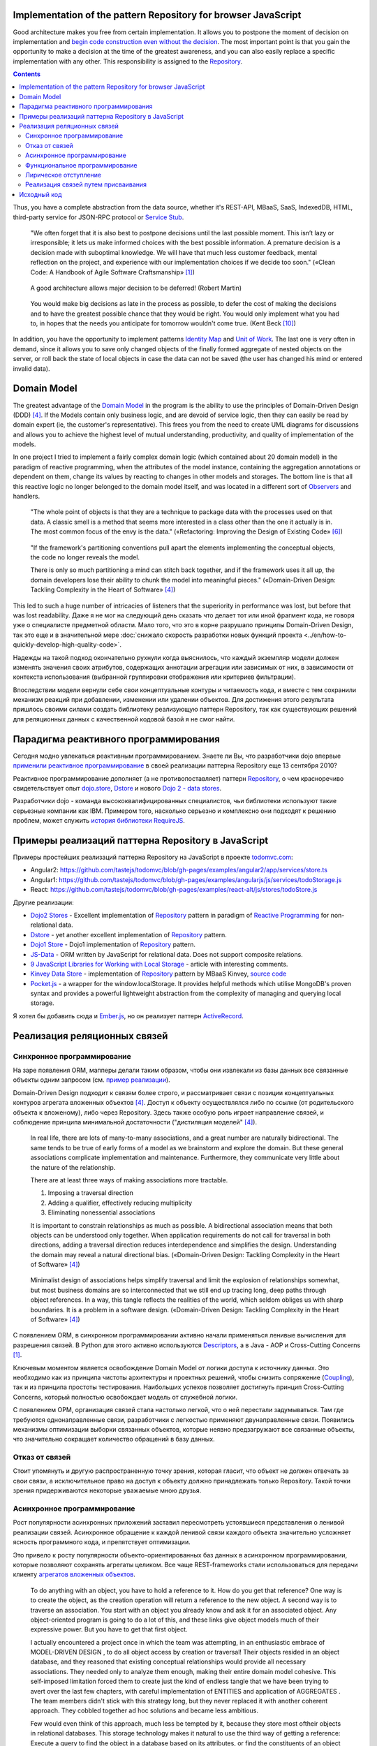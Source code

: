 
Implementation of the pattern Repository for browser JavaScript
===============================================================

.. post::
   :language: en
   :tags: Repository, ORM, JavaScript
   :category:
   :author: Ivan Zakrevsky

.. 06 Aug, 2017

Good architecture makes you free from certain implementation.
It allows you to postpone the moment of decision on implementation and `begin code construction even without the decision <Service Stub_>`__.
The most important point is that you gain the opportunity to make a decision at the time of the greatest awareness, and you can also easily replace a specific implementation with any other.
This responsibility is assigned to the `Repository`_.


.. contents:: Contents


Thus, you have a complete abstraction from the data source, whether it's REST-API, MBaaS, SaaS, IndexedDB, HTML, third-party service for JSON-RPC protocol or `Service Stub`_.

    "We often forget that it is also best to postpone decisions until the last possible moment.
    This isn’t lazy or irresponsible; it lets us make informed choices with the best possible information.
    A premature decision is a decision made with suboptimal knowledge. We will have that
    much less customer feedback, mental reflection on the project, and experience with our
    implementation choices if we decide too soon."
    («Clean Code: A Handbook of Agile Software Craftsmanship» [#fnccode]_)

..

    A good architecture allows major decision to be deferred! (Robert Martin)

.. A good architecture allows you to defer critical decisions, it doesn’t force you to defer them. However, if you can defer them, it means you have lots of flexibility.
   («Clean Architecture» [#fnca]_)

..

    You would make big decisions as
    late in the process as possible, to defer the cost of making the decisions and to have
    the greatest possible chance that they would be right. You would only implement
    what you had to, in hopes that the needs you anticipate for tomorrow wouldn't come
    true.
    (Kent Beck [#fnxp]_)

In addition, you have the opportunity to implement patterns `Identity Map`_ and `Unit of Work`_.
The last one is very often in demand, since it allows you to save only changed objects of the finally formed aggregate of nested objects on the server, or roll back the state of local objects in case the data can not be saved (the user has changed his mind or entered invalid data).


Domain Model
============

The greatest advantage of the `Domain Model`_ in the program is the ability to use the principles of Domain-Driven Design (DDD) [#fnddd]_.
If the Models contain only business logic, and are devoid of service logic, then they can easily be read by domain expert (ie, the customer's representative).
This frees you from the need to create UML diagrams for discussions and allows you to achieve the highest level of mutual understanding, productivity, and quality of implementation of the models.

In one project I tried to implement a fairly complex domain logic (which contained about 20 domain model) in the paradigm of reactive programming, when the attributes of the model instance, containing the aggregation annotations or dependent on them, change its values by reacting to changes in other models and storages.
The bottom line is that all this reactive logic no longer belonged to the domain model itself, and was located in a different sort of `Observers <Observer_>`__ and handlers.

    "The whole point of objects is that they are a technique to package data with the processes used
    on that data. A classic smell is a method that seems more interested in a class other than the one
    it actually is in. The most common focus of the envy is the data."
    («Refactoring: Improving the Design of Existing Code» [#fnrefactoring]_)   

..

    "If the framework's partitioning conventions pull apart the elements implementing the
    conceptual objects, the code no longer reveals the model.

    There is only so much partitioning a mind can stitch back together, and if the framework uses 
    it all up, the domain developers lose their ability to chunk the model into meaningful pieces."
    («Domain-Driven Design: Tackling Complexity in the Heart of Software» [#fnddd]_)

This led to such a huge number of intricacies of listeners that the superiority in performance was lost, but before that was lost readability.
Даже я не мог на следующий день сказать что делает тот или иной фрагмент кода, не говоря уже о специалисте предметной области.
Мало того, что это в корне разрушало принципы Domain-Driven Design, так это еще и в значительной мере :doc:`снижало скорость разработки новых функций проекта <../en/how-to-quickly-develop-high-quality-code>`.

Надежды на такой подход окончательно рухнули когда выяснилось, что каждый экземпляр модели должен изменять значения своих атрибутов, содержащих аннотации агрегации или зависимых от них, в зависимости от контекста использования (выбранной группировки отображения или критериев фильтрации).

Впоследствии модели вернули себе свои концептуальные контуры и читаемость кода, и вместе с тем сохранили механизм реакций при добавлении, изменении или удалении объектов.
Для достижения этого результата пришлось своими силами создать библиотеку реализующую паттерн Repository, так как существующих решений для реляционных данных с качественной кодовой базой я не смог найти.


Парадигма реактивного программирования
======================================

Сегодня модно увлекаться реактивным программированием.
Знаете ли Вы, что разработчики dojo впервые `применили реактивное программирование <https://github.com/dojo/dojo/commit/4bd91a5939d4dbc8a43d673cc279bb3d39ed0895#diff-48ec1f2998cbe6d644df0c9abd32d9d0R35>`__ в своей реализации паттерна Repository еще 13 сентября 2010?

Реактивное программирование дополняет (а не противопоставляет) паттерн `Repository`_, о чем красноречиво свидетельствует опыт `dojo.store`_, `Dstore`_ и нового `Dojo 2 - data stores <https://github.com/dojo/stores>`_.

Разработчики dojo - команда высококвалифицированных специалистов, чьи библиотеки используют такие серьезные компании как IBM.
Примером того, насколько серьезно и комплексно они подходят к решению проблем, может служить `история библиотеки RequireJS <http://requirejs.org/docs/history.html>`_.


Примеры реализаций паттерна Repository в JavaScript
===================================================

Примеры простейших реализаций паттерна Repository на JavaScript в проекте `todomvc.com <http://todomvc.com/>`_:

- Angular2: https://github.com/tastejs/todomvc/blob/gh-pages/examples/angular2/app/services/store.ts
- Angular1: https://github.com/tastejs/todomvc/blob/gh-pages/examples/angularjs/js/services/todoStorage.js
- React: https://github.com/tastejs/todomvc/blob/gh-pages/examples/react-alt/js/stores/todoStore.js

Другие реализации:

- `Dojo2 Stores <https://github.com/dojo/stores>`_ - \
  Excellent implementation of `Repository`_ pattern in paradigm of `Reactive Programming`_ for non-relational data.
- `Dstore <http://dstorejs.io/>`_ - \
  yet another excellent implementation of `Repository`_ pattern.
- `Dojo1 Store <https://dojotoolkit.org/reference-guide/1.10/dojo/store.html>`_ - \
  Dojo1 implementation of `Repository`_ pattern.
- `JS-Data <http://www.js-data.io/>`_ - \
  ORM written by JavaScript for relational data. Does not support composite relations.
- `9 JavaScript Libraries for Working with Local Storage <https://www.sitepoint.com/9-javascript-libraries-working-with-local-storage/>`_ - \
  article with interesting comments.
- `Kinvey Data Store <http://devcenter.kinvey.com/angular/guides/datastore>`_ - \
  implementation of `Repository`_ pattern by MBaaS Kinvey, `source code <https://github.com/Kinvey/js-sdk/tree/master/src/datastore/src>`__
- `Pocket.js <https://github.com/vincentracine/pocketjs>`_ - \
  a wrapper for the window.localStorage. It provides helpful methods which utilise MongoDB's proven syntax and provides a powerful lightweight abstraction from the complexity of managing and querying local storage.

Я хотел бы добавить сюда и `Ember.js <https://emberjs.com/>`_, но он реализует паттерн `ActiveRecord`_.


Реализация реляционных связей
=============================


Синхронное программирование
---------------------------

На заре появления ORM, мапперы делали таким образом, чтобы они извлекали из базы данных все связанные объекты одним запросом (см. `пример реализации <https://bitbucket.org/emacsway/openorm/src/default/python/>`_).

Domain-Driven Design подходит к связям более строго, и рассматривает связи с позиции концептуальных контуров агрегата вложенных объектов [#fnddd]_.
Доступ к объекту осуществлялся либо по ссылке (от родительского объекта к вложеному), либо через Repository.
Здесь также особую роль играет направление связей, и соблюдение принципа минимальной достаточности ("дистиляция моделей" [#fnddd]_).

    In real life, there are lots of many-to-many associations, and a great number are naturally
    bidirectional. The same tends to be true of early forms of a model as we brainstorm and explore
    the domain. But these general associations complicate implementation and maintenance.
    Furthermore, they communicate very little about the nature of the relationship.

    There are at least three ways of making associations more tractable.

    1. Imposing a traversal direction
    2. Adding a qualifier, effectively reducing multiplicity
    3. Eliminating nonessential associations

    It is important to constrain relationships as much as possible. A bidirectional association means
    that both objects can be understood only together. When application requirements do not call for
    traversal in both directions, adding a traversal direction reduces interdependence and simplifies
    the design. Understanding the domain may reveal a natural directional bias.
    («Domain-Driven Design: Tackling Complexity in the Heart of Software» [#fnddd]_)

..

    Minimalist design of associations helps simplify traversal and limit the explosion of relationships
    somewhat, but most business domains are so interconnected that we still end up tracing long,
    deep paths through object references. In a way, this tangle reflects the realities of the world,
    which seldom obliges us with sharp boundaries. It is a problem in a software design.
    («Domain-Driven Design: Tackling Complexity in the Heart of Software» [#fnddd]_)

С появлением ORM, в синхронном программировании активно начали применяться ленивые вычисления для разрешения связей.
В Python для этого активно используются `Descriptors <https://docs.python.org/3/howto/descriptor.html>`__, а в Java - AOP и Cross-Cutting Concerns [#fnccode]_.

Ключевым моментом является освобождение Domain Model от логики доступа к источнику данных.
Это необходимо как из принципа чистоты архитектуры и проектных решений, чтобы снизить сопряжение (`Coupling`_), так и из принципа простоты тестирования.
Наибольших успехов позволяет достигнуть принцип Cross-Cutting Concerns, который полностью освобождает модель от служебной логики.

С появлением ОРМ, организация связей стала настолько легкой, что о ней перестали задумываться.
Там где требуются однонаправленные связи, разработчики с легкостью применяют двунаправленные связи.
Появились механизмы оптимизации выборки связанных объектов, которые неявно предзагружают все связанные объекты, что значительно сокращает количество обращений в базу данных.


Отказ от связей
---------------

Стоит упомянуть и другую распространенную точку зрения, которая гласит, что объект не должен отвечать за свои связи, а исключительное право на доступ к объекту должно принадлежать только Repository.
Такой точки зрения придерживаются некоторые уважаемые мною друзья.


Асинхронное программирование
----------------------------

Рост популярности асинхронных приложений заставил пересмотреть устоявшиеся представления о ленивой реализации связей.
Асинхронное обращение к каждой ленивой связи каждого объекта значительно усложняет ясность программного кода, и препятствует оптимизации.

Это привело к росту популярности объекто-ориентированных баз данных в асинхронном программировании, которые позволяют сохранять агрегаты целиком.
Все чаще REST-frameworks стали использоваться для передачи клиенту `агрегатов вложенных объектов <http://www.django-rest-framework.org/api-guide/serializers/#dealing-with-nested-objects>`_.

    To do anything with an object, you have to hold a reference to it. How do you get that reference?
    One way is to create the object, as the creation operation will return a reference to the new
    object. A second way is to traverse an association. You start with an object you already know and
    ask it for an associated object. Any object-oriented program is going to do a lot of this, and these
    links give object models much of their expressive power. But you have to get that first object.

    I actually encountered a project once in which the team was attempting, in an enthusiastic
    embrace of MODEL-DRIVEN DESIGN , to do all object access by creation or traversal! Their objects
    resided in an object database, and they reasoned that existing conceptual relationships would
    provide all necessary associations. They needed only to analyze them enough, making their entire
    domain model cohesive. This self-imposed limitation forced them to create just the kind of endless
    tangle that we have been trying to avert over the last few chapters, with careful implementation of
    ENTITIES and application of AGGREGATES . The team members didn't stick with this strategy long, but
    they never replaced it with another coherent approach. They cobbled together ad hoc solutions
    and became less ambitious.

    Few would even think of this approach, much less be tempted by it, because they store most oftheir objects in relational databases.
    This storage technology makes it natural to use the third way
    of getting a reference: Execute a query to find the object in a database based on its attributes, or
    find the constituents of an object and then reconstitute it.
    («Domain-Driven Design: Tackling Complexity in the Heart of Software» [#fnddd]_)

Необходимость обхода агрегатов активизировала интерес к функциональному программированию, особенно в сочетании с парадигмой реактивного программирования.

Однако, решение одной проблемы порождало другую проблему.


Функциональное программирование
-------------------------------

Функциональное программирование сложнее использовать для объектов предметной области, так как его сложнее структурировать логически (особенно при отсутствии поддержки `множественной диспетчеризации <https://ru.wikipedia.org/wiki/%D0%9C%D1%83%D0%BB%D1%8C%D1%82%D0%B8%D0%BC%D0%B5%D1%82%D0%BE%D0%B4>`__), что зачастую приводит к появлению плохо читаемого кода, который выражает не то, "что" он делает, а то, "как" он делает непонятно что.

    If you wanted polymophism in C, you’d have to manage those pointers yourself;
    and that’s hard. If you wanted polymorphism in Lisp you’d have to manage those pointers yourself (pass them in as arguments to some higher level algorithm (which, by the way IS the Strategy pattern.))
    But in an OO language, those pointers are managed for you.
    The language takes care to initialize them, and marshal them, and call all the functions through them.

    ... There really is only one benefit to Polymorphism; but it’s a big one. It is the inversion of source code and run time dependencies.
    («OO vs FP» [#fnoovsop]_)

..

    However, my experience is that the cost of change rises
    more steeply without objects than with objects.
    (Kent Beck [#fnxp]_)

А между тем, неясность намерений и целей автора - это ключевая проблема при чтении чужого кода.

    A six-month study
    conducted by IBM found that maintenance programmers "most
    often said that understanding the original programmer's intent was
    the most difficult problem" (Fjelstad and Hamlen 1979).
    («Code Complete» [#fncodec]_)

Как упоминалось в статье ":doc:`../en/how-to-quickly-develop-high-quality-code`", в процессе конструирования кода разработчик 91% времени читает код, и только 9% времени он вводит символы с клавиатуры.
А это значит, что плохо читаемый код на 91% влияет на темпы разработки.

Также такой подход разрушает все выгоды использования Domain-Driven Design, и разделяет элементы, реализующие концептуальные объекты, которые оказываются физически разделенными, что приводит к появлению кода, который больше не выражает модель.

Все `это способствовало появлению <https://groups.google.com/d/msg/reactjs/jbh50-GJxpg/82CHQKeaG54J>`__ в сообществе ReactJS таких библиотек как:

- `Normalizr <https://github.com/paularmstrong/normalizr>`_ - \
  Normalizes (decomposes) nested JSON according to a schema.
- `Denormalizr <https://github.com/gpbl/denormalizr>`_ - \
  Denormalize data normalized with normalizr.


Лирическое отступление
----------------------

Несмотря на то, что приемы функционального программирования часто используются совместно с парадигмой реактивного программирования, в своей сути эти парадигмы не всегда сочетаемы в каноническом виде в веб-разработке.

Это потому, что реактивное программирование основано на распространении изменений, т.е. подразумевает наличие переменных и присваивания.

    This means that it becomes possible to express static (e.g. arrays) or dynamic (e.g. event emitters) data streams with ease via the employed programming language(s), and that an inferred dependency within the associated execution model exists, which facilitates the automatic propagation of the change involved with data flow.

    For example, in an imperative programming setting, ``a := b + c`` would mean that ``a`` is being assigned the result of ``b + c`` in the instant the expression is evaluated, and later, the values of ``b`` and/or ``c`` can be changed with no effect on the value of ``a``.
    However, in reactive programming, the value of ``a`` is automatically updated whenever the values of ``b`` and/or ``c`` change;
    without the program having to re-execute the sentence ``a := b + c`` to determine the presently assigned value of ``a``.

    ... For example, in an model–view–controller (MVC) architecture, reactive programming can facilitate changes in an underlying model that automatically are reflected in an associated view, and contrarily.
    ("`Reactive programming <https://en.wikipedia.org/wiki/Reactive_programming>`__", wikipedia)

Именно поэтому парадигма реактивного программирования `может сочетаться с различными парадигмами <https://en.wikipedia.org/wiki/Reactive_programming#Approaches>`__, императивной, объектно-ориентированной и функциональной.

Однако, вся суть вопроса заключается в том, что в каноническом виде функциональное программирование не имеет переменных (от слова "переменчивость", изменяемость). т.е. изменяемого состояния:

    A true functional programming language has no assignment operator.
    You cannot change the state of a variable.
    Indeed, the word “variable” is a misnomer in a functional language because you cannot vary them.

    ...The overriding difference between a functional language and a non-functional language is that functional languages don’t have assignment statements.

    ... The point is that a functional language imposes some kind of ceremony or discipline on changes of state. You have to jump through the right hoops in order to do it.

    And so, for the most part, you don’t.
    («OO vs FP» [#fnoovsop]_)

Поэтому, использование подходов функционального программирования не делает программу функциональной до тех пор, пока программа имеет изменяемое состояние, - это просто процедурное программирование.
А если это так, то отказ от Domain-Driven Design просто отнимает превосходства обоих подходов (ни полиморфизма объектно-ориентированного программирования, ни неизменяемости функционального программирования), объединяя все худшее, подобно объектам-гибридам [#fnccode]_, так и не делая программу по настоящему функциональной.

    Hybrids

    This confusion sometimes leads to unfortunate hybrid structures that are half object and
    half data structure. They have functions that do significant things, and they also have either
    public variables or public accessors and mutators that, for all intents and purposes, make
    the private variables public, tempting other external functions to use those variables the
    way a procedural program would use a data structure (this is sometimes called Feature Envy from "Refactoring" [#fnrefactoring]_).
    Such hybrids make it hard to add new functions but also make it hard to add new data
    structures. They are the worst of both worlds. Avoid creating them. They are indicative of a
    muddled design whose authors are unsure of—or worse, ignorant of—whether they need
    protection from functions or types.
    («Clean Code: A Handbook of Agile Software Craftsmanship» [#fnccode]_)

Мне, как емаксоиду, импонирует парадигма функционального программирования, но я должен быть честным - она более требовательна к уровню квалификации разработчика, требует соответствующих навыков, и имеет свою нишу, в которой ее преимущества очевидны.
Я не отношу к этой нише проектирование объектов реального мира.
В своей практике я встречал такие безобразия в парадигме функционального программирования, которые было бы весьма затруднительно воспроизвести используя принципы Domain-Driven Design.
Универсальных инструментов не существует, и при всей симпатии к микроскопу его нельзя использовать в качестве молотка, хотя бы из уважения к нему.

Каноническое функциональное программирование не имеет состояния, и поэтому идеально подходит для распределенных вычислений и обработки потоков данных.

    The benefit of not using assignment statements should be obvious.
    You can’t have concurrent update problems if you never update anything.

    Since functional programming languages do not have assignment statements, programs written in those languages don’t change the state of very many variables.
    Mutation is reserved for very specific sections of the system that can tolerate the high ceremony required.
    Those sections are inherently safe from multiple threads and multiple cores.

    The bottom line is that functional programs are much safer in multiprocessing and multiprocessor environments.
    («OO vs FP» [#fnoovsop]_)

Но значит ли это то, что парадигма объектно-ориентированного программирования противостоит парадигме функционального программирования?

Несмотря на то, что парадигма ООП традиционно считается разновидностью императивной парадигмы, т.е. основанной на состоянии программы, Robert C. Martin делает поразительный вывод - так как объекты предоставляют свой интерфейс, т.е. поведение, и скрывают свое состояние, то они не противоречат парадигме функционального программирования.

    "Objects are not data structures.
    Objects may use data structures; but the manner in which those data structures are used or contained is hidden.
    This is why data fields are private.
    From the outside looking in you cannot see any state.
    All you can see are functions.
    Therefore Objects are about functions not about state."
    («OO vs FP» [#fnoovsop]_)

Поэтому некоторые классические функциональные языки программирвания имеют поддержку ООП:

- `Enhanced Implementation of Emacs Interpreted Objects <https://www.gnu.org/software/emacs/manual/html_mono/eieio.html>`_
- `Common Lisp Object System <https://en.wikipedia.org/wiki/Common_Lisp_Object_System>`_

    Are these two disciplines mutually exclusive?
    Can you have a language that imposes discipline on both assignment and pointers to functions?
    Of course you can.
    These two things don’t have anything to do with each other.
    And that means that OO and FP are not mutually exclusive at all.
    It means that you can write OO-Functional programs.

    It also means that all the design principles, and design patterns, used by OO programmers can be used by functional programmers if they care to accept the discipline that OO imposes on their pointers to functions.
    («OO vs FP» [#fnoovsop]_)

Разумеется, объекты в функциональном программировании `должны быть неизменяемым <https://youtu.be/7Zlp9rKHGD4?t=50m>`__.

Эмулировать объекты можно даже в функциональных языках программирования с помощью замыканий, см. статью "`Function As Object <https://martinfowler.com/bliki/FunctionAsObject.html>`_" by Martin Fowler.
Тут нельзя обойти вниманием замечательную книгу "`Functional Programming for the Object-Oriented Programmer <https://leanpub.com/fp-oo>`_" by Brian Marick.

Давайте вспомним главу "Chapter 6. Working Classes: 6.1. Class Foundations: Abstract Data Types (ADTs): Handling Multiple Instances of Data with ADTs in Non-Object-Oriented Environments" книги «Code Complete» [#fncodec]_.

    An abstract data type is a collection of data and operations that work on that data.
    («Code Complete» [#fncodec]_)

..

    Abstract data types form the foundation for the concept of classes.
    («Code Complete» [#fncodec]_)

..

    Thinking about ADTs first and classes second is an example of programming into a language vs. programming in one.
    («Code Complete» [#fncodec]_)

Я не буду переписывать сюда достоинства АТД, их можно прочитать в указанной главе этой книги.

Но ведь изначально вопрос состоял в том, стоит ли отказываться от АТД в объектно-ориентированном языке при проектировании объектов предметной области в пользу "`Anemic Domain Model`_", и стоит ли приносить в жертву все выгоды Domain-Driven Design в угоду удобства конкретной реализации обработки связей?

    The bottom, bottom line here is simply this.
    OO programming is good, when you know what it is.
    Functional programming is good when you know what it is.
    And functional OO programming is also good once you know what it is.
    («OO vs FP» [#fnoovsop]_)

Также стоит отметить, что далеко не все виды связей вписываются в концепцию агрегата.
Если объект логически не принадлежит агрегату, то мы не можем вкладывать его в агрегат ради удобства разрешения связей, ибо в таком случае у нас интерфейс будет следовать за реализацией что в корне разрушает фундаментальный принцип абстракции.
Также агрегат не совместим со связями типа Many-To-Many и перекрестными иерархиями связей.


Реализация связей путем присваивания
------------------------------------

Принцип физического присваивания связанных объектов `реализован так же и в библиотеке js-data <http://www.js-data.io/v3.0/docs/relations#section-eagerly-loading-relations>`__.

В нашей библиотеке мы предусмотрели как возможность декомпозиции агрегатов вложенных объектов, так и возможность их композиции из плоских данных в Repositories.
Причем, агрегат всегда сохраняет актуальное состояние, и при добавлении, изменении, удалении объекта в Repository, изменения автоматически отображаются в структурах соответствующих агрегатов.
Библиотека реализует это поведение как в парадигме Реактивного программирования, так и в парадигме Событийно-ориентированного программирования (на выбор).

Существует также возможность формировать двусторонние связи.
Но, несмотря на то, что современные интерпретаторы легко чистят мусор с кольцевыми ссылками, с концептуальной точки зрения лучше когда вложенные объекты не осведомлены о своем родителе, если на то нет веских оснований.

Таким образом, для реализации связей объекту совершенно не требуется никакая служебная логика доступа к данным, что поддерживает нулевое сопряжение (`Coupling`_) и образует кристально чистые доменные модели.
Это значит, что доменные модели могут быть инстанцией "класса" Object.

Я также уважительно отношусь к той точке зрения, что доменная модель не должна отвечать за связи.
Поэтому предусмотрена возможность легкого доступа к любому объекту через его Repository.


Исходный код
============

На данный момент исходный код библиотеки пока еще не раскрыт.
Но такая вероятность существует в обозримом будущем.


.. rubric:: Footnotes

.. [#fnccode] «`Clean Code: A Handbook of Agile Software Craftsmanship`_» by `Robert C. Martin`_
.. [#fncodec] «`Code Complete`_» Steve McConnell
.. [#fnpoeaa] «`Patterns of Enterprise Application Architecture`_» by `Martin Fowler`_, David Rice, Matthew Foemmel, Edward Hieatt, Robert Mee, Randy Stafford
.. [#fnddd] «Domain-Driven Design: Tackling Complexity in the Heart of Software» by Eric Evans
.. [#fngof] «Design Patterns Elements of Reusable Object-Oriented Software» by Erich Gamma, Richard Helm, Ralph Johnson, John Vlissides, 1994
.. [#fnrefactoring] «`Refactoring: Improving the Design of Existing Code`_» by `Martin Fowler`_, Kent Beck, John Brant, William Opdyke, Don Roberts
.. [#fnoovsop] «`OO vs FP`_» by Robert C. Martin
.. [#fnca] «`Clean Architecture`_» by Robert C. Martin
.. [#fntca] «`The Clean Architecture`_» by Robert C. Martin
.. [#fnxp] «`Extreme Programming Explained`_» by Kent Beck


.. .. update:: 04 Sep, 2017


.. _Clean Code\: A Handbook of Agile Software Craftsmanship: http://www.informit.com/store/clean-code-a-handbook-of-agile-software-craftsmanship-9780132350884
.. _Code Complete: http://www.informit.com/store/code-complete-9780735619678
.. _Robert C. Martin: http://informit.com/martinseries
.. _Patterns of Enterprise Application Architecture: https://www.martinfowler.com/books/eaa.html
.. _Refactoring\: Improving the Design of Existing Code: https://martinfowler.com/books/refactoring.html
.. _Martin Fowler: https://martinfowler.com/aboutMe.html
.. _Extreme Programming Explained: http://www.informit.com/store/extreme-programming-explained-embrace-change-9780321278654
.. _OO vs FP: http://blog.cleancoder.com/uncle-bob/2014/11/24/FPvsOO.html
.. _Clean Architecture: https://8thlight.com/blog/uncle-bob/2011/11/22/Clean-Architecture.html
.. _The Clean Architecture: https://8thlight.com/blog/uncle-bob/2012/08/13/the-clean-architecture.html

.. _ActiveRecord: http://www.martinfowler.com/eaaCatalog/activeRecord.html
.. _Domain Model: http://martinfowler.com/eaaCatalog/domainModel.html
.. _Identity Map: http://martinfowler.com/eaaCatalog/identityMap.html
.. _Query Object: http://martinfowler.com/eaaCatalog/queryObject.html
.. _Repository: http://martinfowler.com/eaaCatalog/repository.html
.. _Service Stub: http://martinfowler.com/eaaCatalog/serviceStub.html
.. _Unit of Work: http://martinfowler.com/eaaCatalog/unitOfWork.html
.. _Anemic Domain Model: http://www.martinfowler.com/bliki/AnemicDomainModel.html

.. _Coupling: http://wiki.c2.com/?CouplingAndCohesion
.. _Cohesion: http://wiki.c2.com/?CouplingAndCohesion
.. _Observer: https://en.wikipedia.org/wiki/Observer_pattern
.. _Reactive Programming: https://en.wikipedia.org/wiki/Reactive_programming
.. _dojo.store: https://dojotoolkit.org/reference-guide/1.10/dojo/store.html
.. _Dstore: http://dstorejs.io/

